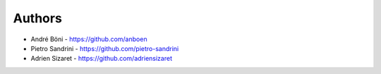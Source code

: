 
Authors
=======

* André Böni - https://github.com/anboen
* Pietro Sandrini - https://github.com/pietro-sandrini
* Adrien Sizaret - https://github.com/adriensizaret
